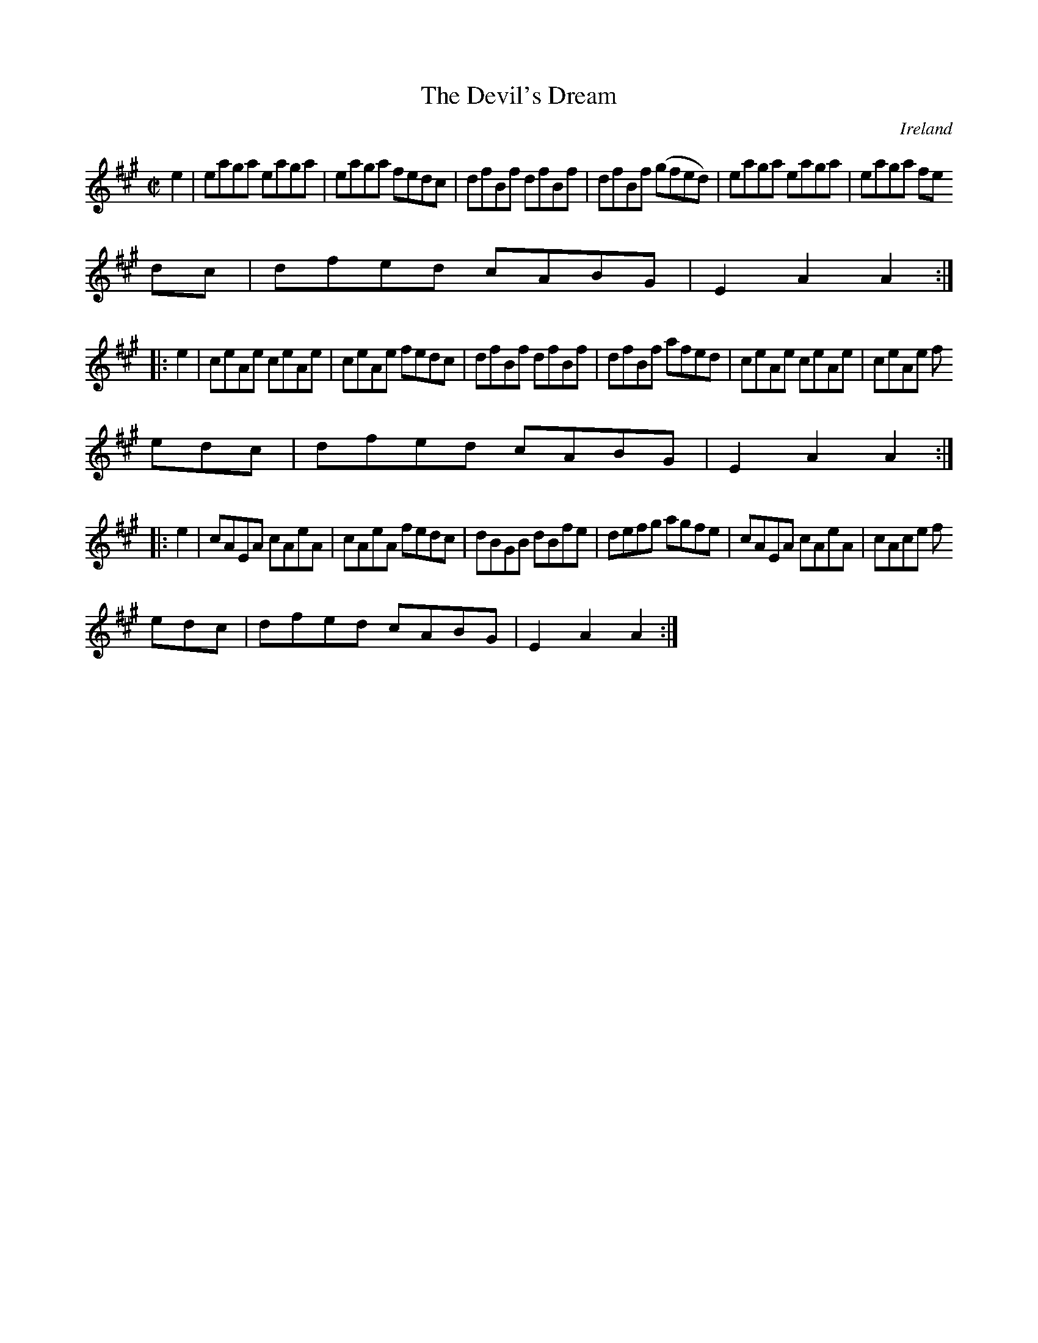 X:814
T:The Devil's Dream
N:anon.
O:Ireland
B:Francis O'Neill: "The Dance Music of Ireland" (1907) no. 815
R:hornpipe
Z:Transcribed by Frank Nordberg - http://www.musicaviva.com
N:Music Aviva - The Internet center for free sheet music downloads
M:C|
L:1/8
K:A
e2 | eaga eaga | eaga fedc | dfBf dfBf | dfBf (gfed) |eaga eaga | eaga fe
dc | dfed cABG | E2 A2 A2 :|
|: e2 | ceAe ceAe | ceAe fedc | dfBf dfBf | dfBf afed |ceAe ceAe | ceAe f
edc | dfed cABG | E2 A2 A2 :|
|: e2 | cAEA cAeA | cAeA fedc | dBGB dBfe | defg agfe |cAEA cAeA | cAce f
edc | dfed cABG | E2 A2 A2 :|
